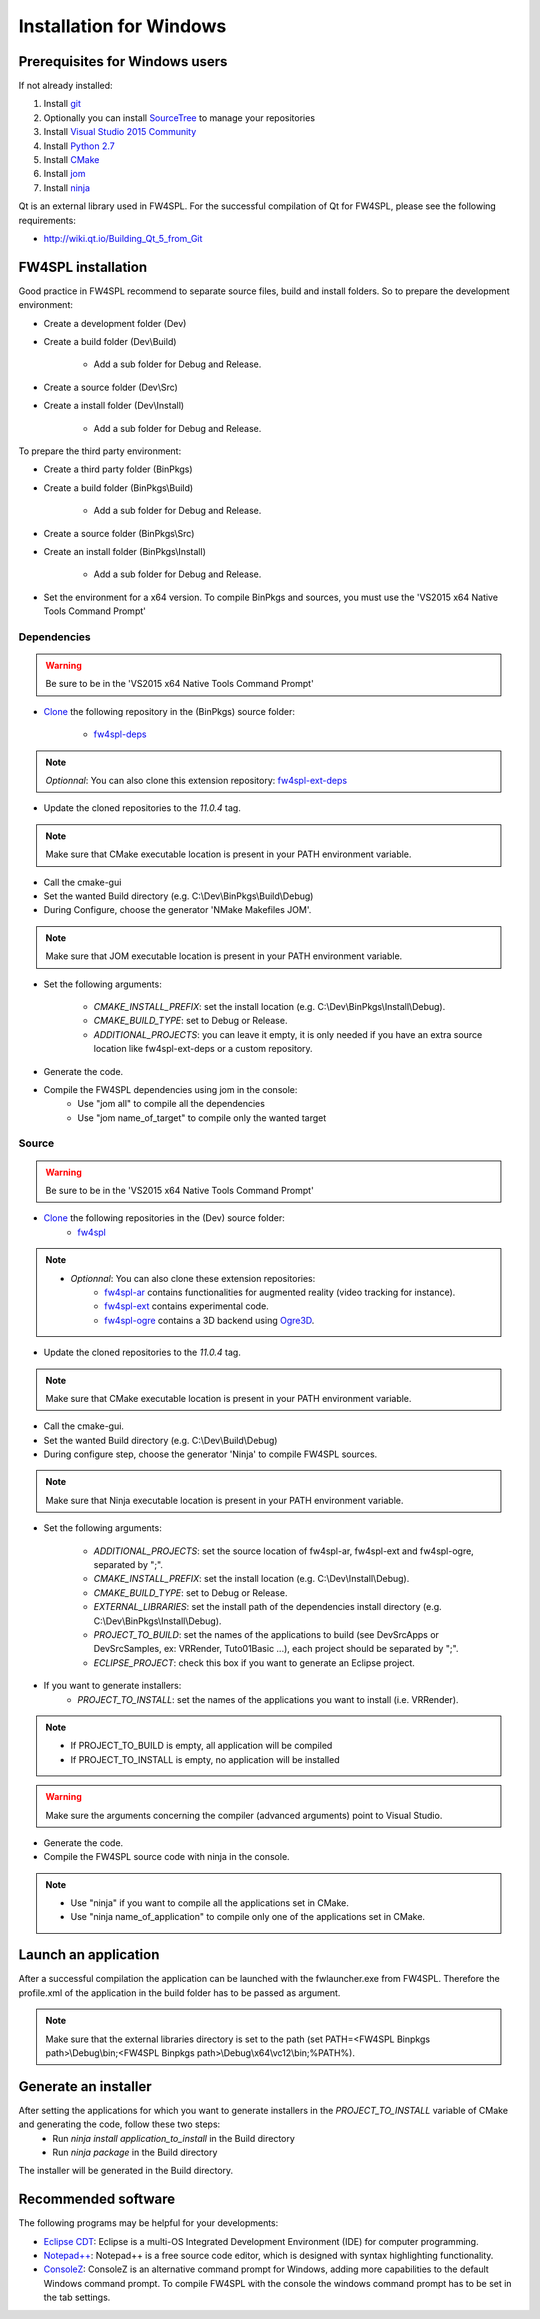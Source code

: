Installation for Windows
=========================

Prerequisites for Windows users
--------------------------------

If not already installed:

1. Install `git <https://git-scm.com/>`_

2. Optionally you can install `SourceTree <https://www.sourcetreeapp.com/>`_ to manage your repositories

3. Install `Visual Studio 2015 Community <https://www.microsoft.com/en-us/download/details.aspx?id=48146>`_

4. Install `Python 2.7 <https://www.python.org/downloads/>`_

5. Install `CMake <http://www.cmake.org/download/>`_

6. Install `jom <http://wiki.qt.io/Jom>`_

7. Install `ninja <https://github.com/ninja-build/ninja/releases>`_

Qt is an external library used in FW4SPL. For the successful compilation of Qt for FW4SPL, please see the following requirements:

- http://wiki.qt.io/Building_Qt_5_from_Git



FW4SPL installation
-------------------------

Good practice in FW4SPL recommend to separate source files, build and install folders. 
So to prepare the development environment:

* Create a development folder (Dev)

* Create a build folder (Dev\\Build)

    * Add a sub folder for Debug and Release.
    
* Create a source folder (Dev\\Src)

* Create a install folder (Dev\\Install)

    * Add a sub folder for Debug and Release.

To prepare the third party environment:

* Create a third party folder (BinPkgs)

* Create a build folder (BinPkgs\\Build)

    * Add a sub folder for Debug and Release.
    
* Create a source folder (BinPkgs\\Src)

* Create an install folder (BinPkgs\\Install) 

    * Add a sub folder for Debug and Release.                    |directories|

* Set the environment for a x64 version.
  To compile BinPkgs and sources, you must use the 'VS2015 x64 Native Tools Command Prompt' 

.. |directories| image:: ../media/Directories.png

Dependencies
~~~~~~~~~~~~~~~~~

.. warning:: Be sure to be in the 'VS2015 x64 Native Tools Command Prompt'

* `Clone <http://git-scm.com/book/en/v2/Git-Basics-Getting-a-Git-Repository#Cloning-an-Existing-Repository>`_ the following repository in the (BinPkgs) source folder:

    * `fw4spl-deps <https://github.com/fw4spl-org/fw4spl-deps.git>`_

.. note:: *Optionnal*: You can also clone this extension repository: `fw4spl-ext-deps <https://github.com/fw4spl-org/fw4spl-ext-deps.git>`_

* Update the cloned repositories to the *11.0.4* tag.

.. note:: Make sure that CMake executable location is present in your PATH environment variable. 

* Call the cmake-gui

* Set the wanted Build directory (e.g. C:\\Dev\\BinPkgs\\Build\\Debug)

* During Configure, choose the generator 'NMake Makefiles JOM'. 

.. note:: Make sure that JOM executable location is present in your PATH environment variable.

* Set the following arguments:

    * *CMAKE_INSTALL_PREFIX*: set the install location (e.g. C:\\Dev\\BinPkgs\\Install\\Debug).
    * *CMAKE_BUILD_TYPE*: set to Debug or Release.
    * *ADDITIONAL_PROJECTS*: you can leave it empty, it is only needed if you have an extra source location like fw4spl-ext-deps or a custom repository.

* Generate the code. 

* Compile the FW4SPL dependencies using jom in the console: 
    * Use "jom all" to compile all the dependencies
    * Use "jom name_of_target" to compile only the wanted target

Source
~~~~~~

.. warning:: Be sure to be in the 'VS2015 x64 Native Tools Command Prompt'
    
* `Clone <http://git-scm.com/book/en/v2/Git-Basics-Getting-a-Git-Repository#Cloning-an-Existing-Repository>`_ the following repositories in the (Dev) source folder:
    * `fw4spl <https://github.com/fw4spl-org/fw4spl.git>`_

.. note:: 
    - *Optionnal*: You can also clone these extension repositories:
        - `fw4spl-ar <https://github.com/fw4spl-org/fw4spl-ar.git>`_ contains functionalities for augmented reality (video tracking for instance).
        - `fw4spl-ext <https://github.com/fw4spl-org/fw4spl-ext.git>`_ contains experimental code.
        - `fw4spl-ogre <https://github.com/fw4spl-org/fw4spl-ogre.git>`_ contains a 3D backend using `Ogre3D <http://www.ogre3d.org/>`_.

* Update the cloned repositories to the *11.0.4* tag.

.. note:: Make sure that CMake executable location is present in your PATH environment variable.

* Call the cmake-gui.

* Set the wanted Build directory (e.g. C:\\Dev\\Build\\Debug)

* During configure step, choose the generator 'Ninja' to compile FW4SPL sources.

.. note:: Make sure that Ninja executable location is present in your PATH environment variable.

* Set the following arguments:

    * *ADDITIONAL_PROJECTS*: set the source location of fw4spl-ar, fw4spl-ext and fw4spl-ogre, separated by ";".
    * *CMAKE_INSTALL_PREFIX*: set the install location (e.g. C:\\Dev\\Install\\Debug).
    * *CMAKE_BUILD_TYPE*: set to Debug or Release.
    * *EXTERNAL_LIBRARIES*: set the install path of the dependencies install directory (e.g. C:\\Dev\\BinPkgs\\Install\\Debug).
    * *PROJECT_TO_BUILD*: set the names of the applications to build (see Dev\Src\Apps or Dev\Src\Samples, ex: VRRender, Tuto01Basic ...), each project should be separated by ";".
    * *ECLIPSE_PROJECT*: check this box if you want to generate an Eclipse project.

* If you want to generate installers:
    * *PROJECT_TO_INSTALL*: set the names of the applications you want to install (i.e. VRRender).

.. note::
    - If PROJECT_TO_BUILD is empty, all application will be compiled
    - If PROJECT_TO_INSTALL is empty, no application will be installed
    
.. warning:: Make sure the arguments concerning the compiler (advanced arguments) point to Visual Studio.

* Generate the code. 

* Compile the FW4SPL source code with ninja in the console. 

.. note::
    - Use "ninja" if you want to compile all the applications set in CMake.
    - Use "ninja name_of_application" to compile only one of the applications set in CMake.

Launch an application
-------------------------

After a successful compilation the application can be launched with the fwlauncher.exe from FW4SPL. 
Therefore the profile.xml of the application in the build folder has to be passed as argument. 

.. note:: Make sure that the external libraries directory is set to the path (set PATH=<FW4SPL Binpkgs path>\\Debug\\bin;<FW4SPL Binpkgs path>\\Debug\\x64\\vc12\\bin;%PATH%).

.. image:: ../media/launchApp.png

Generate an installer
-------------------------

After setting the applications for which you want to generate installers in the *PROJECT_TO_INSTALL* variable of CMake and generating the code, follow these two steps:
    * Run *ninja install application_to_install* in the Build directory
    * Run *ninja package* in the Build directory
The installer will be generated in the Build directory.
    
Recommended software
-------------------------

The following programs may be helpful for your developments:

* `Eclipse CDT <https://eclipse.org/cdt/>`_: Eclipse is a multi-OS Integrated Development Environment (IDE) for computer programming. 
* `Notepad++ <http://notepad-plus-plus.org/>`_: Notepad++ is a free source code editor, which is designed with syntax highlighting functionality. 
* `ConsoleZ <https://github.com/cbucher/console/wiki/Downloads>`_: ConsoleZ is an alternative command prompt for Windows, adding more capabilities to the default Windows command prompt. To compile FW4SPL with the console the windows command prompt has to be set in the tab settings. 

   
